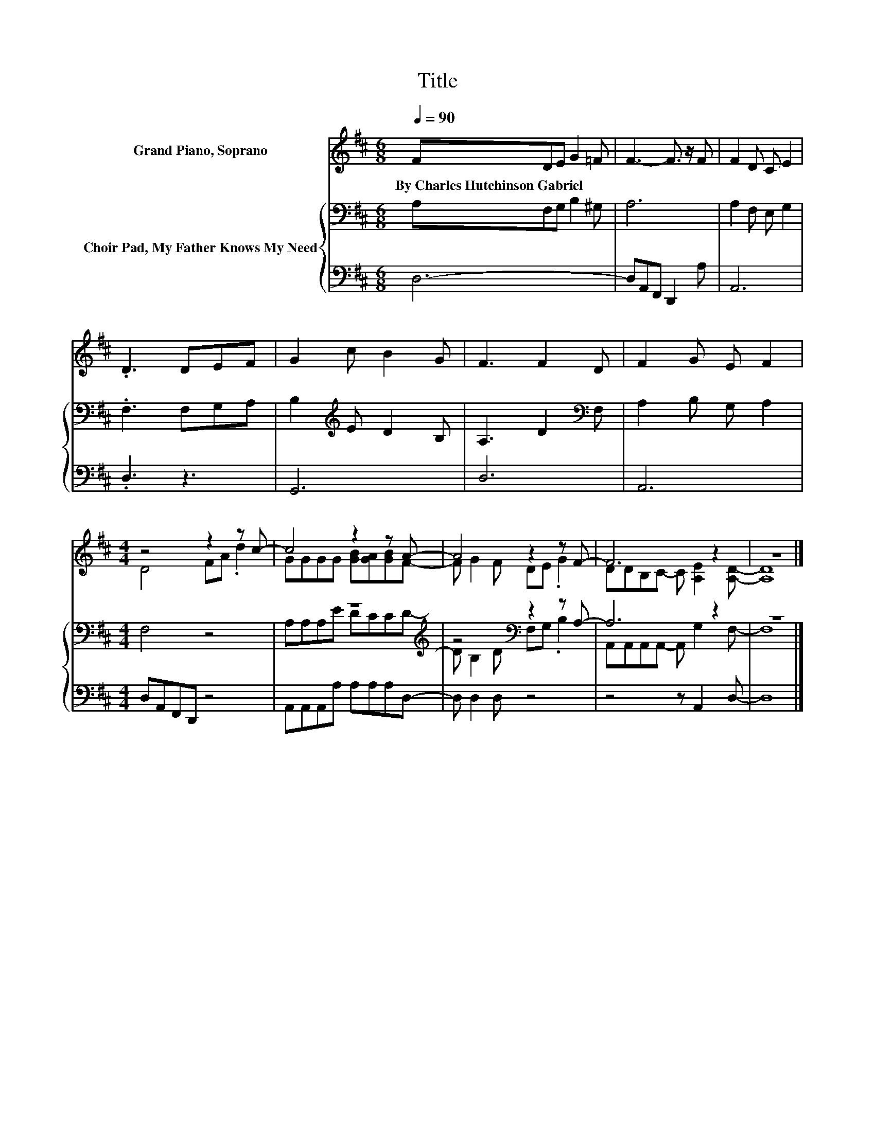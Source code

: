 X:1
T:Title
%%score ( 1 2 ) { ( 3 5 ) | 4 }
L:1/8
Q:1/4=90
M:6/8
K:D
V:1 treble nm="Grand Piano, Soprano"
V:2 treble 
V:3 bass nm="Choir Pad, My Father Knows My Need"
V:5 bass 
V:4 bass 
V:1
 FDE G2 =F | F3- F3/2 z/ F | F2 D C E2 | .D3 DEF | G2 c B2 G | F3 F2 D | F2 G E F2 | %7
w: By~Charles~Hutchinson~Gabriel * * * *|||||||
[M:4/4] z4 z2 z c- | c4 z2 z A- | A4 z2 z F- | F6 z2 | z8 |] %12
w: |||||
V:2
 x6 | x6 | x6 | x6 | x6 | x6 | x6 |[M:4/4] D4 FA .d2 | GGGG [GB][GA][GB]F- | F G2 F DE .G2 | %10
 DDB,C- C [A,E]2 [A,D]- | [A,D]8 |] %12
V:3
 A,F,G, B,2 ^G, | A,6 | A,2 F, E, G,2 | .F,3 F,G,A, | B,2[K:treble] E D2 B, | A,3 D2[K:bass] F, | %6
 A,2 B, G, A,2 |[M:4/4] F,4 z4 | z8[K:treble] | z4[K:bass] z2 z A,- | A,6 z2 | z8 |] %12
V:4
 D,6- | D,A,,F,, D,,2 A, | A,,6 | .D,3 z3 | G,,6 | D,6 | A,,6 |[M:4/4] D,A,,F,,D,, z4 | %8
 A,,A,,A,,A, A,A,A,D,- | D, D,2 D, z4 | z4 z A,,2 D,- | D,8 |] %12
V:5
 x6 | x6 | x6 | x6 | x2[K:treble] x4 | x5[K:bass] x | x6 |[M:4/4] x8 | A,A,A,[K:treble]E DCCD- | %9
 D[K:bass] B,2 D F,G, .B,2 | A,,A,,A,,A,,- A,, G,2 F,- | F,8 |] %12

